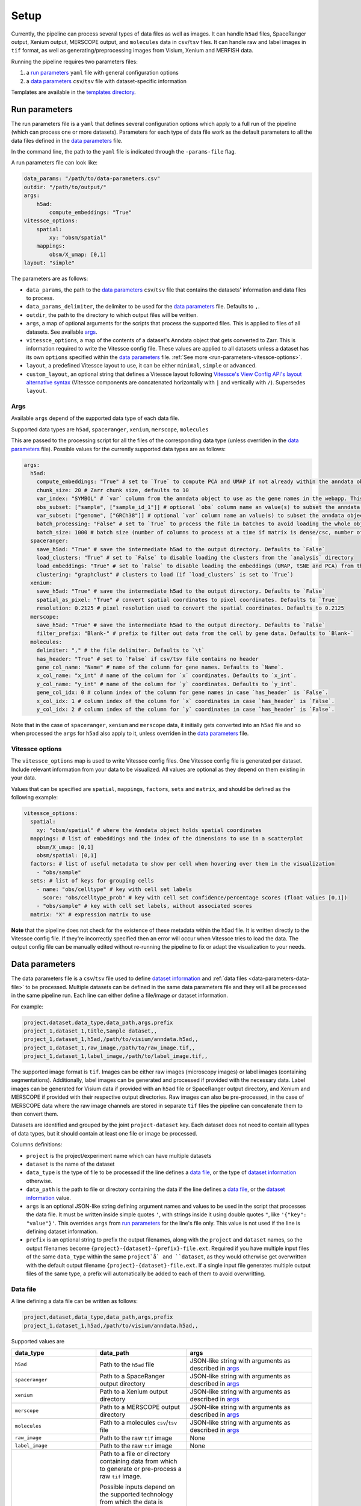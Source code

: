 .. _setup:

#####
Setup
#####

Currently, the pipeline can process several types of data files as well as images.
It can handle ``h5ad`` files, SpaceRanger output, Xenium output, MERSCOPE output, and ``molecules`` data in ``csv``/``tsv`` files.
It can handle raw and label images in ``tif`` format, as well as generating/preprocessing images from Visium, Xenium and MERFISH data. 

Running the pipeline requires two parameters files:

1. a `run parameters`_ ``yaml`` file with general configuration options
2. a `data parameters`_ ``csv``/``tsv`` file with dataset-specific information

Templates are available in the `templates directory <templates/>`__.

.. _run-parameters:

**************
Run parameters
**************

The run parameters file is a ``yaml`` that defines several configuration options which apply to a full run of the pipeline (which can process one or more datasets).
Parameters for each type of data file work as the default parameters to all the data files defined in the `data parameters`_ file.

In the command line, the path to the ``yaml`` file is indicated through the ``-params-file`` flag.

A run parameters file can look like:

.. code-block:: yaml

    data_params: "/path/to/data-parameters.csv"
    outdir: "/path/to/output/"
    args:
        h5ad:
            compute_embeddings: "True"
    vitessce_options:
        spatial:
            xy: "obsm/spatial"
        mappings:
            obsm/X_umap: [0,1]
    layout: "simple"


The parameters are as follows:

- ``data_params``, the path to the `data parameters`_ ``csv``/``tsv`` file that contains the datasets' information and data files to process.

- ``data_params_delimiter``, the delimiter to be used for the `data parameters`_ file.
  Defaults to ``,``.

- ``outdir``, the path to the directory to which output files will be written.

- ``args``, a map of optional arguments for the scripts that process the supported files. 
  This is applied to files of all datasets. See available `args`_.

- ``vitessce_options``, a map of the contents of a dataset's Anndata object that gets
  converted to Zarr. This is information required to write the Vitessce
  config file. These values are applied to all datasets unless a dataset
  has its own ``options`` specified within the `data parameters`_ file. 
  :ref:`See more <run-parameters-vitessce-options>`.

- ``layout``, a predefined Vitessce layout to use, it can be either
  ``minimal``, ``simple`` or ``advanced``.

- ``custom_layout``, an optional string that defines a Vitessce layout
  following `Vitessce's View Config API's layout alternative
  syntax <https://vitessce.github.io/vitessce-python/api_config.html#vitessce.config.VitessceConfig.layout>`__
  (Vitessce components are concatenated horizontally with ``|`` and
  vertically with ``/``). Supersedes ``layout``.

.. _run-parameters-args:

Args
====

Available ``args`` depend of the supported data type of each data file.

Supported data types are ``h5ad``, ``spaceranger``, ``xenium``, ``merscope``, ``molecules``

This are passed to the processing script for all the files of the 
corresponding data type (unless overriden in the `data parameters`_ file).
Possible values for the currently supported data types are as follows:

.. code-block:: yaml

  args:
    h5ad:
      compute_embeddings: "True" # set to `True` to compute PCA and UMAP if not already within the anndata object
      chunk_size: 20 # Zarr chunk size, defaults to 10
      var_index: "SYMBOL" # `var` column from the anndata object to use as the gene names in the webapp. This reindexes the `var` matrix
      obs_subset: ["sample", ["sample_id_1"]] # optional `obs` column name an value(s) to subset the anndata object
      var_subset: ["genome", ["GRCh38"]] # optional `var` column name an value(s) to subset the anndata object
      batch_processing: "False" # set to `True` to process the file in batches to avoid loading the whole object into memory if it is too large
      batch_size: 1000 # batch size (number of columns to process at a time if matrix is dense/csc, number of rows if matrix is csr) if `batch_processing` is set to `True`
    spaceranger:
      save_h5ad: "True" # save the intermediate h5ad to the output directory. Defaults to `False`
      load_clusters: "True" # set to `False` to disable loading the clusters from the `analysis` directory
      load_embeddings: "True" # set to `False` to disable loading the embeddings (UMAP, tSNE and PCA) from the `analysis` directory
      clustering: "graphclust" # clusters to load (if `load_clusters` is set to `True`)
    xenium:
      save_h5ad: "True" # save the intermediate h5ad to the output directory. Defaults to `False`
      spatial_as_pixel: "True" # convert spatial coordinates to pixel coordinates. Defaults to `True`
      resolution: 0.2125 # pixel resolution used to convert the spatial coordinates. Defaults to 0.2125
    merscope:
      save_h5ad: "True" # save the intermediate h5ad to the output directory. Defaults to `False`
      filter_prefix: "Blank-" # prefix to filter out data from the cell by gene data. Defaults to `Blank-`
    molecules:
      delimiter: "," # the file delimiter. Defaults to `\t`
      has_header: "True" # set to `False` if csv/tsv file contains no header
      gene_col_name: "Name" # name of the column for gene names. Defaults to `Name`.
      x_col_name: "x_int" # name of the column for `x` coordinates. Defaults to `x_int`.
      y_col_name: "y_int" # name of the column for `y` coordinates. Defaults to `y_int`.
      gene_col_idx: 0 # column index of the column for gene names in case `has_header` is `False`.
      x_col_idx: 1 # column index of the column for `x` coordinates in case `has_header` is `False`.
      y_col_idx: 2 # column index of the column for `y` coordinates in case `has_header` is `False`.

Note that in the case of ``spaceranger``, ``xenium`` and ``merscope`` data, it initially gets converted 
into an ``h5ad`` file and so when processed the ``args`` for ``h5ad`` also apply to it, 
unless overriden in the `data parameters`_ file.

.. _run-parameters-vitessce-options:

Vitessce options
================

The ``vitessce_options`` map is used to write Vitessce config files.
One Vitessce config file is generated per dataset.
Include relevant information from your data to be visualized.
All values are optional as they depend on them existing in your data.

Values that can be specified are ``spatial``, ``mappings``, ``factors``, ``sets`` and ``matrix``,
and should be defined as the following example:

.. code-block:: yaml

  vitessce_options:
    spatial:
      xy: "obsm/spatial" # where the Anndata object holds spatial coordinates
    mappings: # list of embeddings and the index of the dimensions to use in a scatterplot
      obsm/X_umap: [0,1]
      obsm/spatial: [0,1]
    factors: # list of useful metadata to show per cell when hovering over them in the visualization
      - "obs/sample"
    sets: # list of keys for grouping cells
      - name: "obs/celltype" # key with cell set labels
        score: "obs/celltype_prob" # key with cell set confidence/percentage scores (float values [0,1])
      - "obs/sample" # key with cell set labels, without associated scores
    matrix: "X" # expression matrix to use

**Note** that the pipeline does not check for the existence of these
metadata within the h5ad file. It is written directly to the Vitessce
config file. If they're incorrectly specified then an error will occur when
Vitessce tries to load the data. The output config
file can be manually edited without re-running the pipeline to fix or adapt 
the visualization to your needs.

.. _data-parameters:

***************
Data parameters
***************

The data parameters file is a ``csv``/``tsv`` file used to define `dataset information`_ and :ref:`data files <data-parameters-data-file>` to be processed.
Multiple datasets can be defined in the same data parameters file and they will all be processed in the same pipeline run.
Each line can either define a file/image *or* dataset information.

For example:

.. code-block:: text

    project,dataset,data_type,data_path,args,prefix
    project_1,dataset_1,title,Sample dataset,,
    project_1,dataset_1,h5ad,/path/to/visium/anndata.h5ad,,
    project_1,dataset_1,raw_image,/path/to/raw_image.tif,,
    project_1,dataset_1,label_image,/path/to/label_image.tif,,


The supported image format is ``tif``.
Images can be either raw images (microscopy images) or label images (containing segmentations).
Additionally, label images can be generated and processed if provided with the necessary data.
Label images can be generated for Visium data if provided with an ``h5ad`` file or
SpaceRanger output directory, and Xenium and MERSCOPE if provided with their 
respective output directories.
Raw images can also be pre-processed, in the case of MERSCOPE data where the raw image channels
are stored in separate ``tif`` files the pipeline can concatenate them to then convert them.

Datasets are identified and grouped by the joint ``project-dataset`` key.
Each dataset does not need to contain all types of data types,
but it should contain at least one file or image be processed.

Columns definitions:

- ``project`` is the project/experiment name which can have multiple datasets

- ``dataset`` is the name of the dataset

- ``data_type`` is the type of file to be processed if the line defines a `data file`_,
  or the type of `dataset information`_ otherwise.

- ``data_path`` is the path to file or directory containing the data if the line defines a `data file`_,
  or the `dataset information`_ value.

- ``args`` is an optional JSON-like string defining argument names and values 
  to be used in the script that processes the data file.
  It must be written inside simple quotes ``'``, with strings inside it using double quotes ``"``,
  like ``'{"key": "value"}'``.
  This overrides ``args`` from `run parameters`_ for the line's file only.
  This value is not used if the line is defining dataset information.

- ``prefix`` is an optional string to prefix the output filenames, along with the ``project``
  and ``dataset`` names, so the output filenames become ``{project}-{dataset}-{prefix}-file.ext``.
  Required if you have multiple input files of the same ``data_type`` within the same ``project`å`
  and ``dataset``, as they would otherwise get 
  overwritten with the default output filename ``{project}-{dataset}-file.ext``.
  If a single input file generates multiple output files of the same type, a prefix will
  automatically be added to each of them to avoid overwritting.

.. _data-parameters-data-file:

Data file
=========

A line defining a data file can be written as follows:


.. code-block:: text

    project,dataset,data_type,data_path,args,prefix
    project_1,dataset_1,h5ad,/path/to/visium/anndata.h5ad,,

Supported values are 

.. list-table:: 
    :widths: 10 10 15
    :header-rows: 1

    * - data_type
      - data_path
      - args
    * - ``h5ad``
      - Path to the ``h5ad`` file
      - JSON-like string with arguments as described in `args`_
    * - ``spaceranger``
      - Path to a SpaceRanger output directory
      - JSON-like string with arguments as described in `args`_
    * - ``xenium``
      - Path to a Xenium output directory
      - JSON-like string with arguments as described in `args`_
    * - ``merscope``
      - Path to a MERSCOPE output directory
      - JSON-like string with arguments as described in `args`_
    * - ``molecules``
      - Path to a molecules ``csv``/``tsv`` file
      - JSON-like string with arguments as described in `args`_
    * - ``raw_image``
      - Path to the raw ``tif`` image
      - None
    * - ``label_image``
      - Path to the raw ``tif`` image
      - None
    * - ``raw_image_data``
      - Path to a file or directory containing data from which to generate or pre-process a raw ``tif`` image.
        
        Possible inputs depend on the supported technology from which the data is obtained,
          
          * ``merscope`` requires a path to the output directory containing an ``images`` directory
            where image channels are stored as ``tif`` files
      - JSON-like string with data type-specific key-values. 
        
        :ref:`See full list <data-parameters-raw-image-data>`
    * - ``label_image_data``
      - Path to a file or directory containing data from which to generate a label ``tif`` image. 
        
        Possible inputs depend on the supported technology from which the data is obtained,
          
          * ``visium`` requires a path to an ``h5ad`` file or SpaceRanger output directory
          * ``xenium`` requires a path to a Xenium output directory
          * ``merscope`` requires a path to a MERSCOPE output directory
      - JSON-like string with data type-specific key-values.
        
        :ref:`See full list <data-parameters-label-image-data>`


.. _data-parameters-raw-image-data:

raw image data
^^^^^^^^^^^^^^

Supported raw image data types: ``merscope``

``args`` are defined with a JSON-like string containing the key-values corresponding to the type of data provided
as described below

.. list-table:: 
    :widths: 10 10 15
    :header-rows: 1

    * - type
      - key
      - value
    * - all
      - ``file_type`` 
        (required)
      - ``merscope``
    * - ``merscope``
      - ``z_index`` 
        (optional)
      - Z index or list of Z indices of which to concatenate their separate channel images into a single ``tif`` image

        Defaults to ``[0]``

For example:

.. code-block:: text

    project,dataset,data_type,data_path,args,prefix
    project_1,dataset_1,raw_image_data,/path/to/merscope/output/,'{"file_type": "merscope"}',


.. _data-parameters-label-image-data:

label image data
^^^^^^^^^^^^^^^^

Supported label image data types: ``visium``, ``xenium``, ``merscope``

``args`` are defined with a JSON-like string containing the key-values corresponding to the type of data provided
as described below

.. list-table::
    :widths: 10 10 15
    :header-rows: 1

    * - type
      - key 
      - value
    * - all
      - ``file_type``
        (required)
      - ``visium``, ``xenium`` or ``merscope``.
    * - all
      - ``ref_img``
        (optional)
      - A reference ``tif`` image of the size of the desired label image.
    * - all
      - ``shape``
        (optional)
      - Shape of the desired label image as ``[int, int]``.
    * - ``visium``
      - ``obs_subset``
        (optional)
      - A tuple containing ``obs`` column name and value(s) like to subset the Anndata object.
        Useful if the the Anndata object contains data of multiple slides.
    * - ``visium``
      - ``sample_id``
        (optional)
      - The name of the sample within the Anndata object.
        Otherwise the first one will be used.
    * - ``xenium``
      - ``resolution``
        (optional)
      - Pixel resolution.
        
        Defaults to ``0.2125``
    * - ``merscope``
      - ``z_index``
        (optional)
      - Z index or list of Z indices of label images to generate.

        Defaults to ``[0]``

For example:

.. code-block:: text

    project,dataset,data_type,data_path,args,prefix
    project_1,dataset_1,label_image_data,/path/to/visium/anndata.h5ad,'{"file_type": "visium", "ref_img": "/path/to/raw_image.tif", "sample_id": "sample_1"}',
    project_1,dataset_2,label_image_data,/path/to/xenium/output/,'{"file_type": "xenium", "shape": [1000,1000]}',
    project_1,dataset_3,label_image_data,/path/to/merscope/output/,'{"file_type": "merscope", "ref_img": "/path/to/raw_image2.tif"}',

.. _data-parameters-dataset-info:

Dataset information
===================

A line defining optional dataset information can be written as follows

.. code-block:: text

    project,dataset,data_type,data_path,args,prefix
    project_1,dataset_1,title,Dataset 1,,

Supported values are 

.. list-table:: 
    :widths: 10 15
    :header-rows: 1

    * - data_type
      - data_path
    * - ``title``
      - Name or title for the final Vitessce config file and visualization.
    * - ``description``
      - Dataset description 
    * - ``url``
      - The url to prepend to each converted data file in the output Vitessce config file.
        Vitessce will load files from this location.
        This may be the final location to which files will be uploaded to and served
        or a local one for testing. 
        
        Defaults to ``http://localhost:3000/``
    * - ``layout``
      - A predefined Vitessce layout to use, it can be either 
        ``minimal``, ``simple`` or ``advanced``.
        
        Overrides ``layout`` from `run parameters`_.
    * - ``custom_layout``
      - An optional string that defines a Vitessce layout
        following `Vitessce's View Config API's layout alternative
        syntax <https://vitessce.github.io/vitessce-python/api_config.html#vitessce.config.VitessceConfig.layout>`__.
        
        Overrides ``custom_layout`` from `run parameters`_.
    * - ``vitessce_options``
      - (*Not recommended*) JSON-like string of values as described in `vitessce options`_.
        This will override the ``vitessce_options`` defined in `run parameters`_ for a specific
        dataset only. Though, the numerous values needed would result in a lengthy string,
        therefore we **strongly recommend** writing another `run parameters`_ file instead of 
        overriding ``vitessce_options``.

Note no ``args`` or ``prefix`` are required for any type of dataset information.

.. _setup-docker :

******
Docker
******

Before running the pipeline, build the docker images.

.. code-block:: sh

   cd docker
   ./build-docker-imgs.sh
